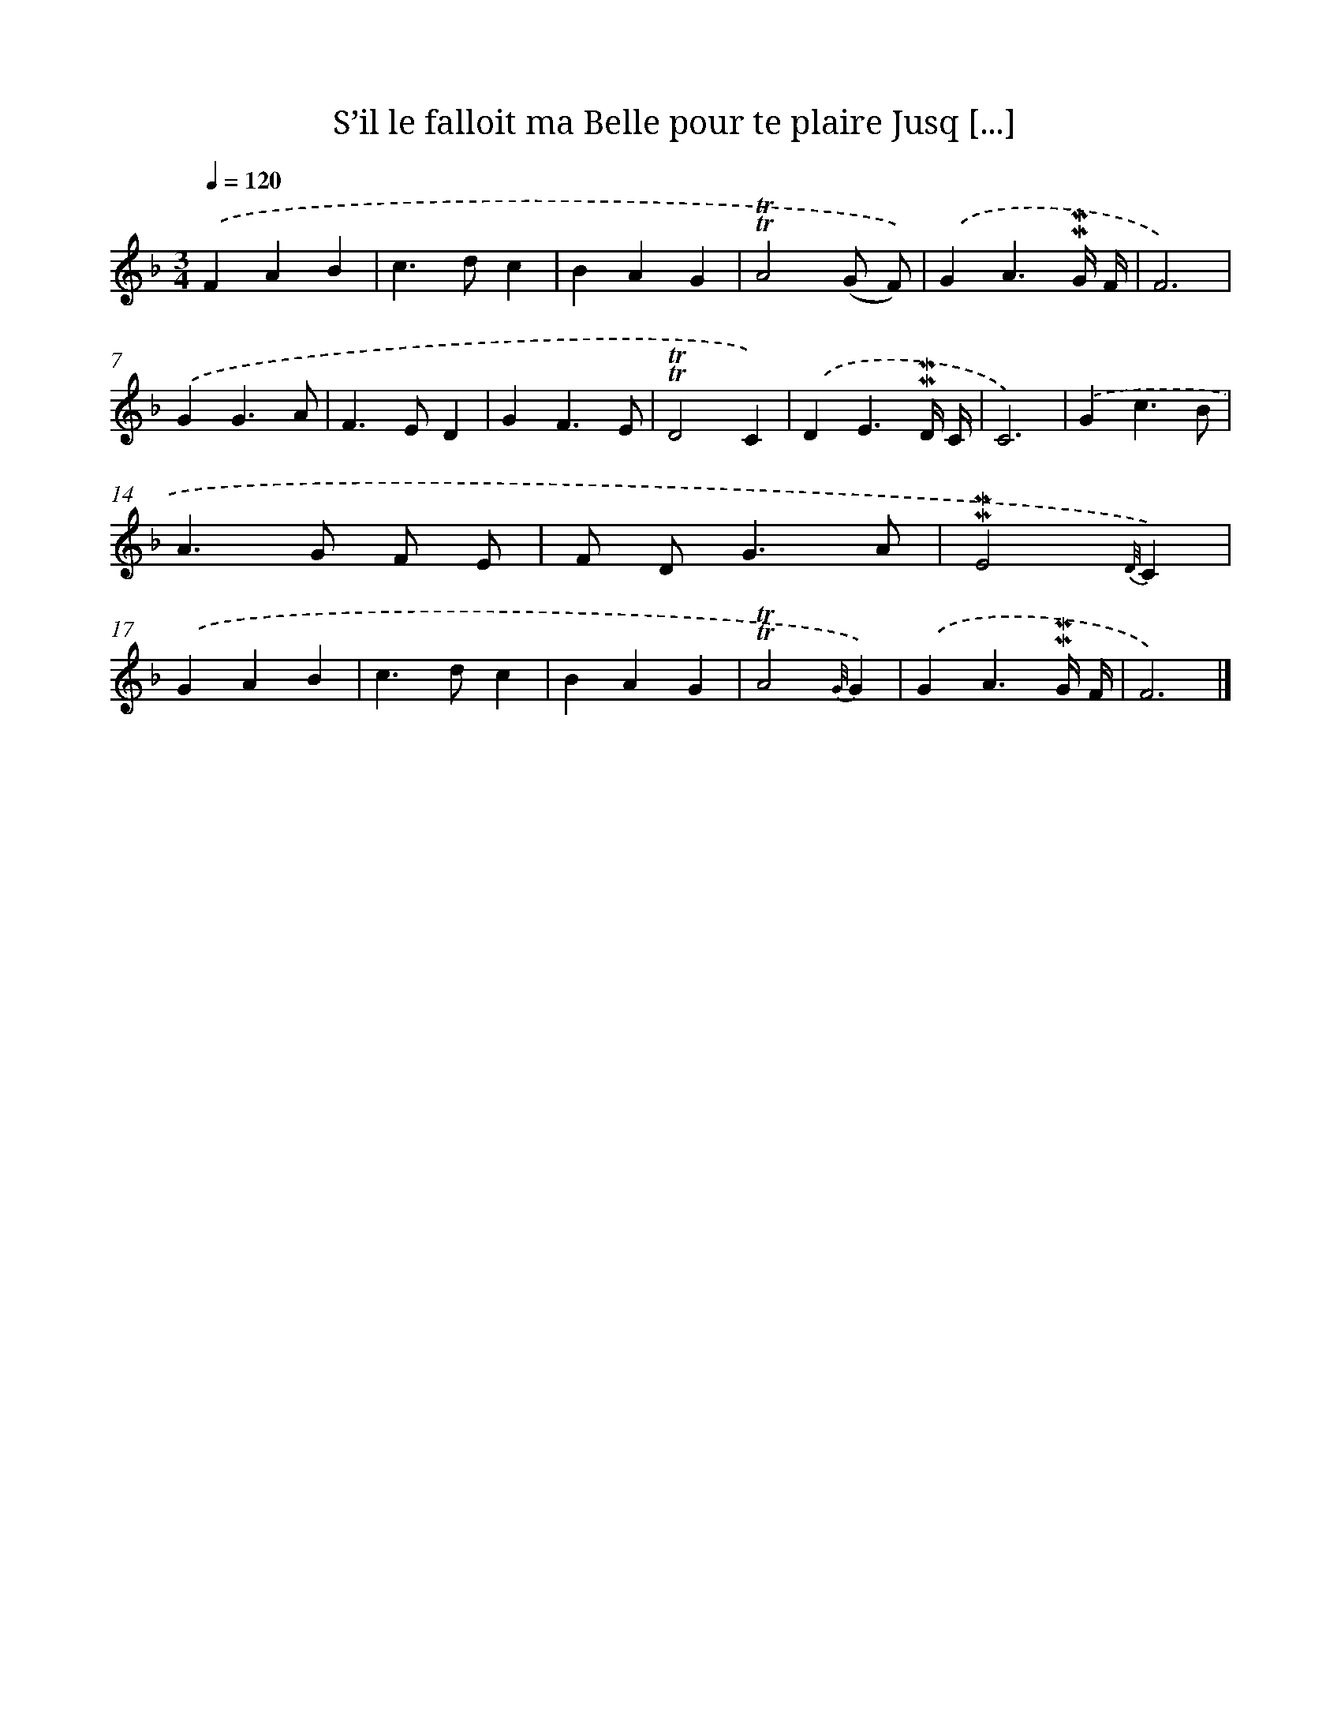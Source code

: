 X: 14868
T: S’il le falloit ma Belle pour te plaire Jusq [...]
%%abc-version 2.0
%%abcx-abcm2ps-target-version 5.9.1 (29 Sep 2008)
%%abc-creator hum2abc beta
%%abcx-conversion-date 2018/11/01 14:37:48
%%humdrum-veritas 3626342352
%%humdrum-veritas-data 1605000781
%%continueall 1
%%barnumbers 0
L: 1/4
M: 3/4
Q: 1/4=120
K: F clef=treble
.('FAB |
c>dc |
BAG |
!trill!!trill!A2(G/ F/)) |
.('GA3/!mordent!!mordent!G// F// |
F3) |
.('GG3/A/ |
F>ED |
GF3/E/ |
!trill!!trill!D2C) |
.('DE3/!mordent!!mordent!D// C// |
C3) |
.('Gc3/B/ |
A>G F/ E/ |
F/ D<GA/ |
!mordent!!mordent!E2{D//}C) |
.('GAB |
c>dc |
BAG |
!trill!!trill!A2{G//}G) |
.('GA3/!mordent!!mordent!G// F// |
F3) |]
